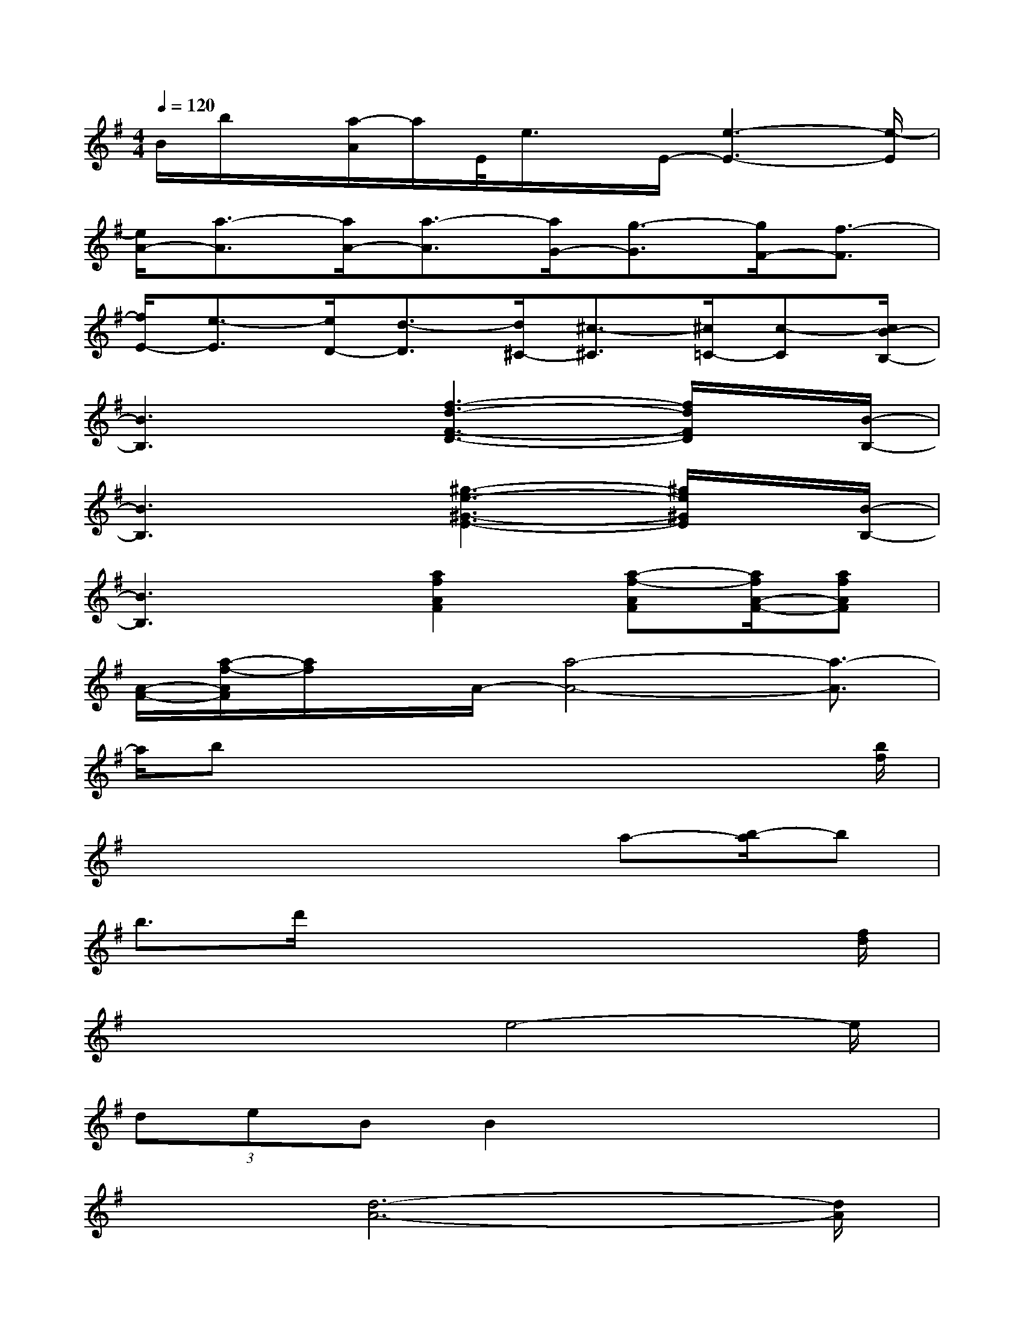 X:1
T:
M:4/4
L:1/8
Q:1/4=120
K:G%1sharps
V:1
B/2b/2x/2[a/2-A/2]a/2E/2<e/2x/2E/2-[e3-E3-][e/2-E/2]|
[e/2A/2-][a3/2-A3/2][a/2A/2-][a3/2-A3/2][a/2G/2-][g3/2-G3/2][g/2F/2-][f3/2-F3/2]|
[f/2E/2-][e3/2-E3/2][e/2D/2-][d3/2-D3/2][d/2^C/2-][^c3/2-^C3/2][^c/2=C/2-][c-C][c/2B/2-B,/2-]|
[B3B,3]x/2[f3-d3-F3-D3-][f/2d/2F/2D/2]x/2[B/2-B,/2-]|
[B3B,3]x/2[^g3-e3-^G3-E3-][^g/2e/2^G/2E/2]x/2[B/2-B,/2-]|
[B3B,3]x/2[a2f2A2F2][a-f-AF][a/2f/2A/2-F/2-][afAF]|
[A/2-F/2-][a/2-f/2-A/2F/2][a/2f/2]x/2A/2-[a4-A4-][a3/2-A3/2]|
a/2bxx2x2x[b/2f/2]|
x4x/2xa-[b/2-a/2]b|
b3/2d'/2x4x3/2[f/2d/2]|
x3x/2e4-e/2|
(3deBB2x4|
x3/2[d6-A6-][d/2A/2]|
A2x3x/2x2e/2-|
e2x4x3/2[f/2e/2]|
x3/2[f2-e2-][f/2e/2]x4
